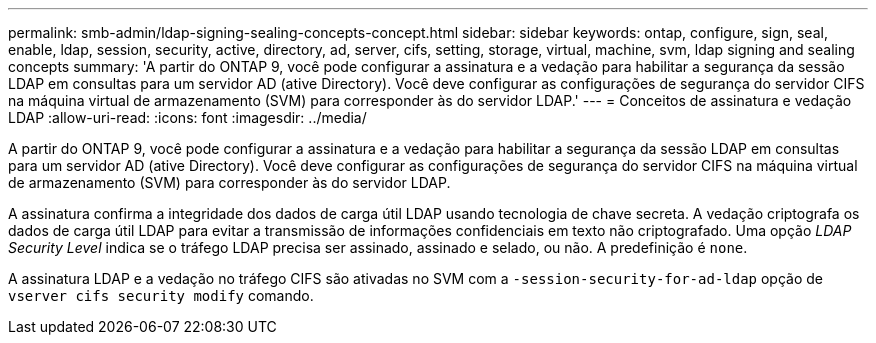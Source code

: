 ---
permalink: smb-admin/ldap-signing-sealing-concepts-concept.html 
sidebar: sidebar 
keywords: ontap, configure, sign, seal, enable, ldap, session, security, active, directory, ad, server, cifs, setting, storage, virtual, machine, svm, ldap signing and sealing concepts 
summary: 'A partir do ONTAP 9, você pode configurar a assinatura e a vedação para habilitar a segurança da sessão LDAP em consultas para um servidor AD (ative Directory). Você deve configurar as configurações de segurança do servidor CIFS na máquina virtual de armazenamento (SVM) para corresponder às do servidor LDAP.' 
---
= Conceitos de assinatura e vedação LDAP
:allow-uri-read: 
:icons: font
:imagesdir: ../media/


[role="lead"]
A partir do ONTAP 9, você pode configurar a assinatura e a vedação para habilitar a segurança da sessão LDAP em consultas para um servidor AD (ative Directory). Você deve configurar as configurações de segurança do servidor CIFS na máquina virtual de armazenamento (SVM) para corresponder às do servidor LDAP.

A assinatura confirma a integridade dos dados de carga útil LDAP usando tecnologia de chave secreta. A vedação criptografa os dados de carga útil LDAP para evitar a transmissão de informações confidenciais em texto não criptografado. Uma opção _LDAP Security Level_ indica se o tráfego LDAP precisa ser assinado, assinado e selado, ou não. A predefinição é `none`.

A assinatura LDAP e a vedação no tráfego CIFS são ativadas no SVM com a `-session-security-for-ad-ldap` opção de `vserver cifs security modify` comando.
